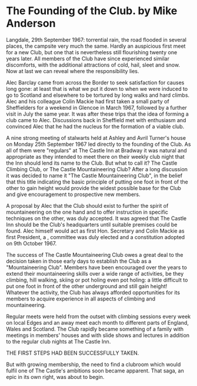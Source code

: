 * The Founding of the Club.  by Mike Anderson

Langdale, 29th September 1967: torrential rain, the road flooded in
several places, the campsite very much the same. Hardly an auspicious
first meet for a new Club, but one that is nevertheless still
flourishing twenty one years later. All members of the Club have since
experienced similar discomforts, with the additional attractions of
cold, hail, sleet and snow. Now at last we can reveal where the
responsibility lies.

Alec Barclay came from across the Border to seek satisfaction for
causes long gone: at least that is what we put it down to when we were
induced to go to Scotland and elsewhere to be tortured by long walks
and hard climbs. Alec and his colleague Colin Mackie had first taken a
small party of Sheffielders for a weekend in Glencoe in March 1967,
followed by a further visit in July the same year. It was after these
trips that the idea of forming a club came to Alec. Discussions back
in Sheffield met with enthusiasm and convinced Alec that he had the
nucleus for the formation of a viable club.

A nine strong meeting of stalwarts held at Ashley and Avril Turner's
house on Monday 25th September 1967 led directly to the founding of
the Club. As all of them were "regulars" at The Castle Inn at Bradway
it was natural and appropriate as they intended to meet there on their
weekly club night that the Inn should lend its name to the Club. But
what to call it? The Castle Climbing Club, or The Castle
Mountaineering Club? After a long discussion it was decided to name it
"The Castle Mountaineering Club", in the belief that this title
indicating the basic principle of putting one foot in front of the
other to gain height would provide the widest possible base for the
Club and give encouragement to prospective new members.

A proposal by Alec that the Club should exist to further the spirit of
mountaineering on the one hand and to offer instruction in specific
techniques on the other, was duly accepted. It was agreed that The
Castle Inn should be the Club's headquarters until suitable premises
could be found. Alec himself would act as first Hon. Secretary and
Colin Mackie as first President, a , committee was duly elected and a
constitution adopted on 9th October 1967.

The success of The Castle Mountaineering Club owes a great deal to the
decision taken in those early days to establish the Club as a
"Mountaineering Club". Members have been encouraged over the years to
extend their mountaineering skills over a wide range of activities, be
they climbing, hill walking, skiing or pot holing even pot holing: a
little difficult to put one foot in front of the other underground and
still gain height! Whatever the activity, the Club has always afforded
opportunities for its members to acquire experience in all aspects of
climbing and mountaineering.

Regular meets were held from the outset with climbing sessions every
week on local Edges and an away meet each month to different parts of
England, Wales and Scotland. The Club rapidly became something of a
family with meetings in members' houses and with slide shows and
lectures in addition to the regular club nights at The Castle Inn.

THE FIRST STEPS HAD BEEN SUCCESSFULLY TAKEN.

But with growing membership, the need to find a clubroom which would
fulfil one of The Castle's ambitions soon became apparent. That saga,
an epic in its own right, was about to begin.
